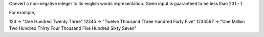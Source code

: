 Convert a non-negative integer to its english words representation.
Given input is guaranteed to be less than 231 - 1.

For example,

123 -> "One Hundred Twenty Three" 12345 -> "Twelve Thousand Three
Hundred Forty Five" 1234567 -> "One Million Two Hundred Thirty Four
Thousand Five Hundred Sixty Seven"
